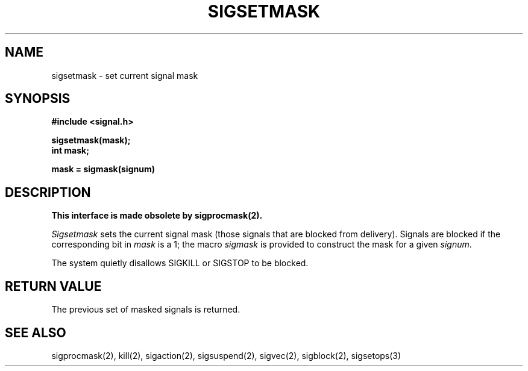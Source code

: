 .\" Copyright (c) 1983 The Regents of the University of California.
.\" All rights reserved.
.\"
.\" %sccs.include.redist.man%
.\"
.\"	@(#)sigsetmask.2	6.6 (Berkeley) %G%
.\"
.TH SIGSETMASK 2 ""
.UC 5
.SH NAME
sigsetmask \- set current signal mask
.SH SYNOPSIS
.nf
.B #include <signal.h>

.B sigsetmask(mask);
.B int mask;

.B mask = sigmask(signum)
.SH DESCRIPTION
.B "This interface is made obsolete by sigprocmask(2).
.LP
.I Sigsetmask
sets the current signal mask (those signals
that are blocked from delivery).
Signals are blocked if the
corresponding bit in 
.I mask
is a 1; the macro
.I sigmask
is provided to construct the mask for a given
.IR signum .
.PP
The system
quietly disallows SIGKILL or SIGSTOP to be blocked.
.SH "RETURN VALUE
The previous set of masked signals is returned.
.SH "SEE ALSO"
sigprocmask(2), kill(2), sigaction(2), sigsuspend(2),
sigvec(2), sigblock(2), sigsetops(3)
